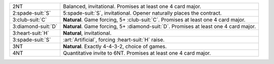.. table::
    :widths: auto

    +----------------------+----------------------------------------------------------------------------------------+
    | 2NT                  | Balanced, invitational. Promises at least one 4 card major.                            |
    +----------------------+----------------------------------------------------------------------------------------+
    | 2\ :spade-suit:`S`   | 5\ :spade-suit:`S`, invitational. Opener naturally places the contract.                |
    +----------------------+----------------------------------------------------------------------------------------+
    | 3\ :club-suit:`C`    | **Natural**. Game forcing, 5+ \ :club-suit:`C`. Promises at least one 4 card major.    |
    +----------------------+----------------------------------------------------------------------------------------+
    | 3\ :diamond-suit:`D` | **Natural**. Game forcing, 5+ \ :diamond-suit:`D`. Promises at least one 4 card major. |
    +----------------------+----------------------------------------------------------------------------------------+
    | 3\ :heart-suit:`H`   | **Natural**, invitational.                                                             |
    +----------------------+----------------------------------------------------------------------------------------+
    | .. class:: alert     | :art:`Artificial`, forcing \ :heart-suit:`H` raise.                                    |
    |                      |                                                                                        |
    | 3\ :spade-suit:`S`   |                                                                                        |
    +----------------------+----------------------------------------------------------------------------------------+
    | 3NT                  | **Natural**. Exactly 4-4-3-2, choice of games.                                         |
    +----------------------+----------------------------------------------------------------------------------------+
    | 4NT                  | Quantitative invite to 6NT. Promises at least one 4 card major.                        |
    +----------------------+----------------------------------------------------------------------------------------+
